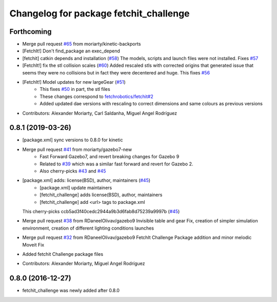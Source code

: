^^^^^^^^^^^^^^^^^^^^^^^^^^^^^^^^^^^^^^^
Changelog for package fetchit_challenge
^^^^^^^^^^^^^^^^^^^^^^^^^^^^^^^^^^^^^^^

Forthcoming
-----------
* Merge pull request `#65 <https://github.com/fetchrobotics/fetch_gazebo/issues/65>`_ from moriarty/kinetic-backports
* [FetchIt!] Don't find_package an exec_depend
* [fetchit] catkin depends and installation (`#58 <https://github.com/fetchrobotics/fetch_gazebo/issues/58>`_)
  The models, scripts and launch files were not installed. Fixes `#57 <https://github.com/fetchrobotics/fetch_gazebo/issues/57>`_
* [FetchIt!] fix the stl collision scales (`#60 <https://github.com/fetchrobotics/fetch_gazebo/issues/60>`_)
  Added rescaled stls with corrected origins that generated issue that seems they were no collisions but in fact they were decentered and huge.
  This fixes `#56 <https://github.com/fetchrobotics/fetch_gazebo/issues/56>`_
* [FetchIt!] Model updates for new largeGear (`#51 <https://github.com/fetchrobotics/fetch_gazebo/issues/51>`_)
    * This fixes `#50 <https://github.com/fetchrobotics/fetch_gazebo/issues/50>`_ in part, the stl files
    * These changes correspond to `fetchrobotics/fetchit#2 <https://github.com/fetchrobotics/fetchit/issues/2>`_
    * Added updated dae versions with rescaling to correct dimensions and same colours as previous versions
* Contributors: Alexander Moriarty, Carl Saldanha, Miguel Angel Rodríguez

0.8.1 (2019-03-26)
------------------
* [package.xml] sync versions to 0.8.0 for kinetic
* Merge pull request `#41 <https://github.com/fetchrobotics/fetch_gazebo/issues/41>`_ from moriarty/gazebo7-new
    * Fast Forward Gazebo7, and revert breaking changes for Gazebo 9
    * Related to `#39 <https://github.com/fetchrobotics/fetch_gazebo/issues/39>`_ which was a similar fast forward and revert for Gazebo 2.
    * Also cherry-picks `#43 <https://github.com/fetchrobotics/fetch_gazebo/issues/43>`_ and `#45 <https://github.com/fetchrobotics/fetch_gazebo/issues/45>`_
* [package.xml] adds: license(BSD), author, maintainers (`#45 <https://github.com/fetchrobotics/fetch_gazebo/issues/45>`_)
    * [package.xml] update maintainers
    * [fetchit_challenge] adds license(BSD), author, maintainers
    * [fetchit_challenge] add <url> tags to package.xml
  This cherry-picks ccb5ad3f40cedc2944a9b3d6fab8d75239a9997b (`#45 <https://github.com/fetchrobotics/fetch_gazebo/issues/45>`_)
* Merge pull request `#38 <https://github.com/fetchrobotics/fetch_gazebo/issues/38>`_ from RDaneelOlivav/gazebo9
  Invisible table and gear Fix, creation of simpler simulation environment, creation of different lighting conditions launches
* Merge pull request `#32 <https://github.com/fetchrobotics/fetch_gazebo/issues/32>`_ from RDaneelOlivav/gazebo9
  FetchIt Challenge Package addition and minor melodic Moveit Fix
* Added fetchit Challenge package files
* Contributors: Alexander Moriarty, Miguel Angel Rodríguez

0.8.0 (2016-12-27)
------------------
* fetchit_challenge was newly added after 0.8.0
